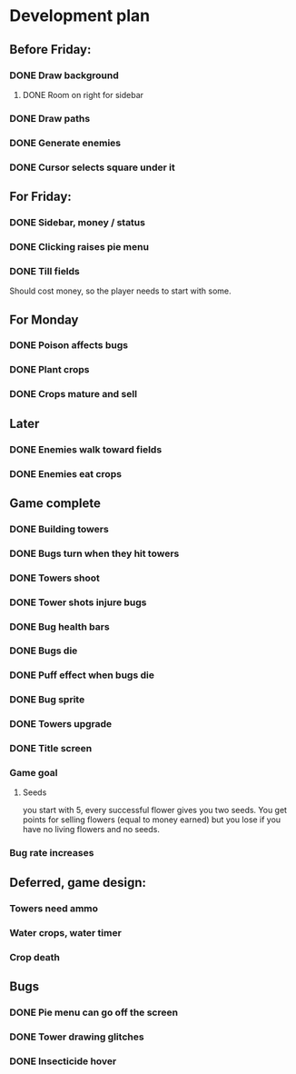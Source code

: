 * Development plan
** Before Friday:
*** DONE Draw background
**** DONE Room on right for sidebar
*** DONE Draw paths
*** DONE Generate enemies
*** DONE Cursor selects square under it
** For Friday:
*** DONE Sidebar, money / status
*** DONE Clicking raises pie menu
*** DONE Till fields
    Should cost money, so the player needs to start with some.
** For Monday
*** DONE Poison affects bugs
*** DONE Plant crops
*** DONE Crops mature and sell
** Later
*** DONE Enemies walk toward fields
*** DONE Enemies eat crops
** Game complete
*** DONE Building towers
*** DONE Bugs turn when they hit towers
*** DONE Towers shoot
*** DONE Tower shots injure bugs
*** DONE Bug health bars
*** DONE Bugs die
*** DONE Puff effect when bugs die
*** DONE Bug sprite
*** DONE Towers upgrade
*** DONE Title screen
*** Game goal
**** Seeds
     you start with 5, every successful flower
     gives you two seeds. You get points for selling flowers
     (equal to money earned) but you lose if you have no
     living flowers and no seeds.
*** Bug rate increases
** Deferred, game design:
*** Towers need ammo
*** Water crops, water timer
*** Crop death
** Bugs
*** DONE Pie menu can go off the screen
*** DONE Tower drawing glitches
*** DONE Insecticide hover
